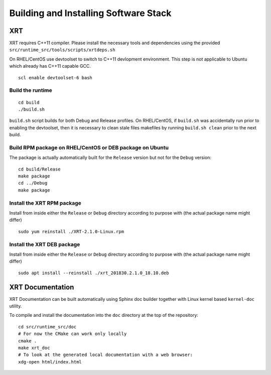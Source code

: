 Building and Installing Software Stack
--------------------------------------

XRT
~~~

XRT requires C++11 compiler. Please install the necessary tools and dependencies
using the provided ``src/runtime_src/tools/scripts/xrtdeps.sh``

On RHEL/CentOS use devtoolset to switch to C++11 devlopment environment. This step
is not applicable to Ubuntu which already has C++11 capable GCC.

::

   scl enable devtoolset-6 bash

Build the runtime
.................

::

   cd build
   ./build.sh

``build.sh`` script builds for both Debug and Release profiles.  On RHEL/CentOS, if ``build.sh`` was accidentally run prior to enabling the devtoolset, then it is necessary to clean stale files makefiles by running ``build.sh clean`` prior to the next build.

Build RPM package on RHEL/CentOS or DEB package on Ubuntu
.........................................................

The package is actually automatically built for the ``Release``
version but not for the ``Debug`` version::

   cd build/Release
   make package
   cd ../Debug
   make package

Install the XRT RPM package
...........................

Install from inside either the ``Release`` or ``Debug`` directory
according to purpose with (the actual package name might differ) ::

   sudo yum reinstall ./XRT-2.1.0-Linux.rpm

Install the XRT DEB package
...........................

Install from inside either the ``Release`` or ``Debug`` directory
according to purpose with (the actual package name might differ) ::

   sudo apt install --reinstall ./xrt_201830.2.1.0_18.10.deb

XRT Documentation
~~~~~~~~~~~~~~~~~

XRT Documentation can be built automatically using Sphinx doc builder
together with Linux kernel based ``kernel-doc`` utility.

To compile and install the documentation into the ``doc`` directory at
the top of the repository::

   cd src/runtime_src/doc
   # For now the CMake can work only locally
   cmake .
   make xrt_doc
   # To look at the generated local documentation with a web browser:
   xdg-open html/index.html
